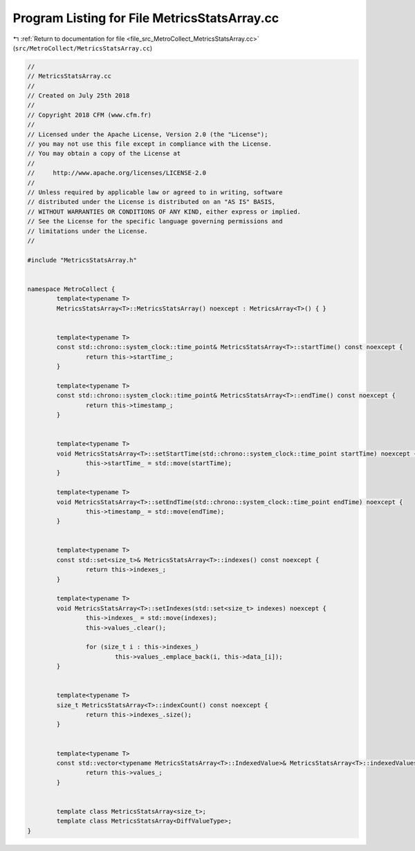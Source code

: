 
.. _program_listing_file_src_MetroCollect_MetricsStatsArray.cc:

Program Listing for File MetricsStatsArray.cc
=============================================

|exhale_lsh| :ref:`Return to documentation for file <file_src_MetroCollect_MetricsStatsArray.cc>` (``src/MetroCollect/MetricsStatsArray.cc``)

.. |exhale_lsh| unicode:: U+021B0 .. UPWARDS ARROW WITH TIP LEFTWARDS

.. code-block:: none

   //
   // MetricsStatsArray.cc
   //
   // Created on July 25th 2018
   //
   // Copyright 2018 CFM (www.cfm.fr)
   //
   // Licensed under the Apache License, Version 2.0 (the "License");
   // you may not use this file except in compliance with the License.
   // You may obtain a copy of the License at
   //
   //     http://www.apache.org/licenses/LICENSE-2.0
   //
   // Unless required by applicable law or agreed to in writing, software
   // distributed under the License is distributed on an "AS IS" BASIS,
   // WITHOUT WARRANTIES OR CONDITIONS OF ANY KIND, either express or implied.
   // See the License for the specific language governing permissions and
   // limitations under the License.
   //
   
   #include "MetricsStatsArray.h"
   
   
   namespace MetroCollect {
           template<typename T>
           MetricsStatsArray<T>::MetricsStatsArray() noexcept : MetricsArray<T>() { }
   
   
           template<typename T>
           const std::chrono::system_clock::time_point& MetricsStatsArray<T>::startTime() const noexcept {
                   return this->startTime_;
           }
   
           template<typename T>
           const std::chrono::system_clock::time_point& MetricsStatsArray<T>::endTime() const noexcept {
                   return this->timestamp_;
           }
   
   
           template<typename T>
           void MetricsStatsArray<T>::setStartTime(std::chrono::system_clock::time_point startTime) noexcept {
                   this->startTime_ = std::move(startTime);
           }
   
           template<typename T>
           void MetricsStatsArray<T>::setEndTime(std::chrono::system_clock::time_point endTime) noexcept {
                   this->timestamp_ = std::move(endTime);
           }
   
   
           template<typename T>
           const std::set<size_t>& MetricsStatsArray<T>::indexes() const noexcept {
                   return this->indexes_;
           }
   
           template<typename T>
           void MetricsStatsArray<T>::setIndexes(std::set<size_t> indexes) noexcept {
                   this->indexes_ = std::move(indexes);
                   this->values_.clear();
   
                   for (size_t i : this->indexes_)
                           this->values_.emplace_back(i, this->data_[i]);
           }
   
   
           template<typename T>
           size_t MetricsStatsArray<T>::indexCount() const noexcept {
                   return this->indexes_.size();
           }
   
   
           template<typename T>
           const std::vector<typename MetricsStatsArray<T>::IndexedValue>& MetricsStatsArray<T>::indexedValues() const noexcept {
                   return this->values_;
           }
   
   
           template class MetricsStatsArray<size_t>;
           template class MetricsStatsArray<DiffValueType>;
   }
